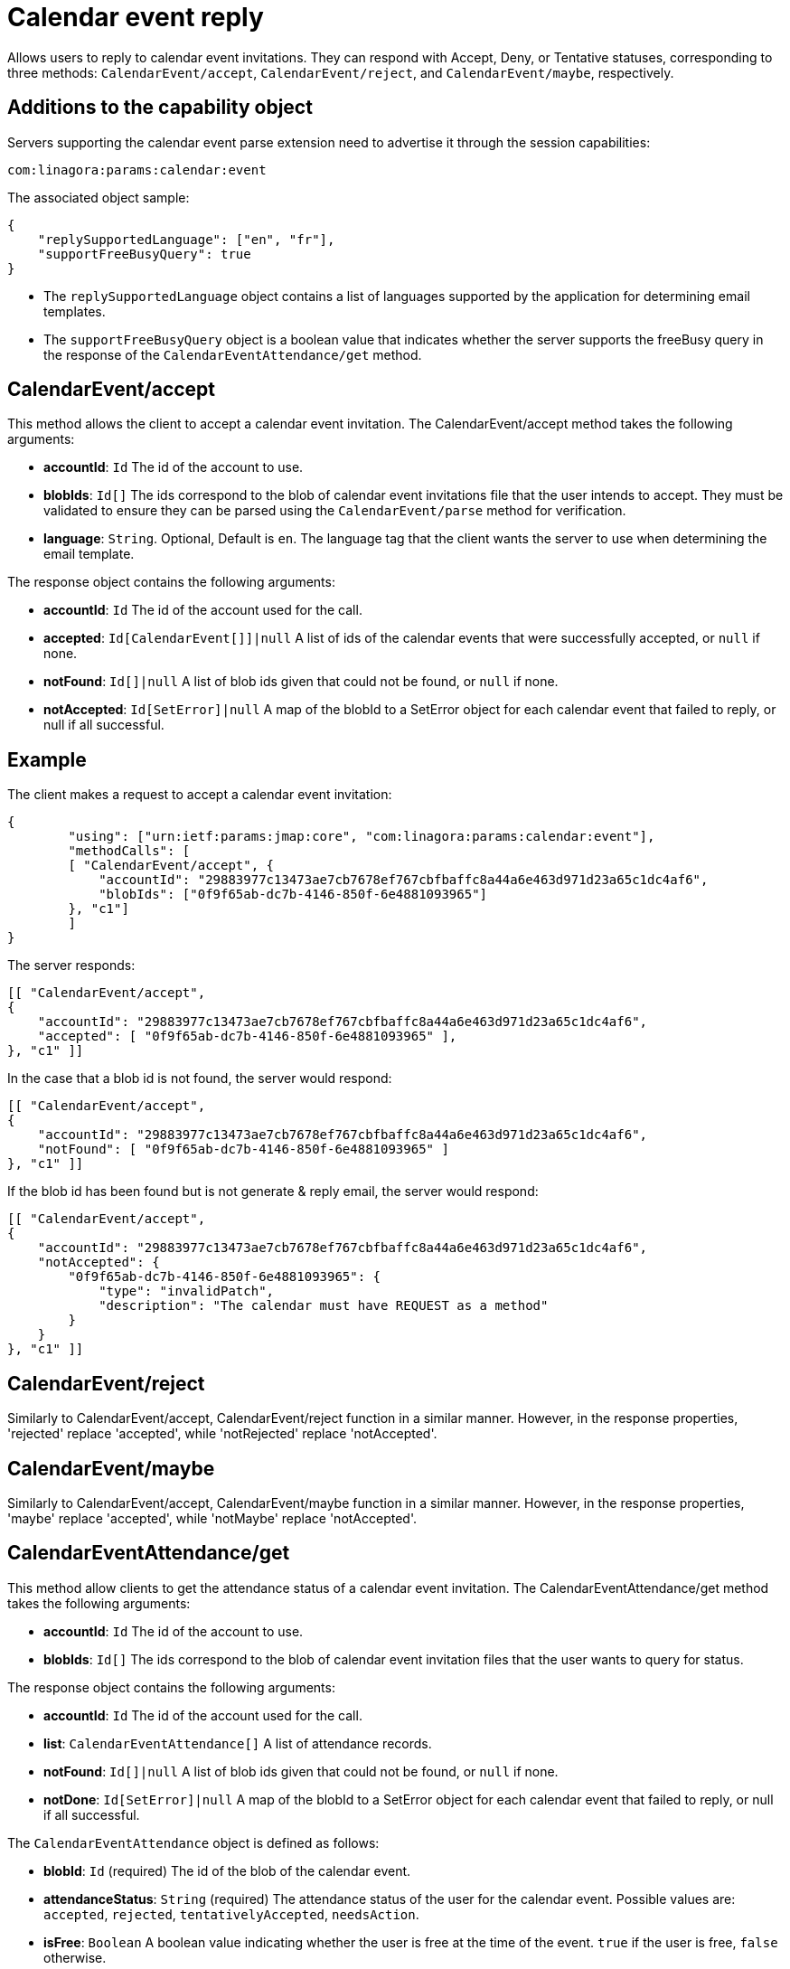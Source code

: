 = Calendar event reply
:navtitle: calendar event reply

Allows users to reply to calendar event invitations. They can respond with Accept, Deny, or Tentative statuses, corresponding to three methods: `CalendarEvent/accept`, `CalendarEvent/reject`, and `CalendarEvent/maybe`, respectively.

== Additions to the capability object

Servers supporting the calendar event parse extension need
to advertise it through the session capabilities:
....
com:linagora:params:calendar:event
....

The associated object sample:

....
{
    "replySupportedLanguage": ["en", "fr"],
    "supportFreeBusyQuery": true
}
....

- The `replySupportedLanguage` object contains a list of languages supported by the application for determining email templates.
- The `supportFreeBusyQuery` object is a boolean value that indicates whether the server supports the freeBusy query in the response of the `CalendarEventAttendance/get` method.

== CalendarEvent/accept

This method allows the client to accept a calendar event invitation.
The CalendarEvent/accept method takes the following arguments:

- *accountId*: `Id` The id of the account to use.
- *blobIds*: `Id[]` The ids correspond to the blob of calendar event invitations file that the user intends to accept.
They must be validated to ensure they can be parsed using the `CalendarEvent/parse` method for verification.
- *language*: `String`. Optional, Default is `en`. The language tag that the client wants the server to use when determining the email template.

The response object contains the following arguments:

- *accountId*: `Id` The id of the account used for the call.
- *accepted*: `Id[CalendarEvent[]]|null` A list of ids of the calendar events that were successfully accepted, or `null` if none.
- *notFound*: `Id[]|null` A list of blob ids given that could not be found, or `null` if none.
- *notAccepted*: `Id[SetError]|null`  A map of the blobId to a SetError object for each calendar event that failed to reply, or null if all successful.

== Example

The client makes a request to accept a calendar event invitation:

....
{
	"using": ["urn:ietf:params:jmap:core", "com:linagora:params:calendar:event"],
	"methodCalls": [
        [ "CalendarEvent/accept", {
            "accountId": "29883977c13473ae7cb7678ef767cbfbaffc8a44a6e463d971d23a65c1dc4af6",
            "blobIds": ["0f9f65ab-dc7b-4146-850f-6e4881093965"]
        }, "c1"]
	]
}
....

The server responds:

```
[[ "CalendarEvent/accept",
{
    "accountId": "29883977c13473ae7cb7678ef767cbfbaffc8a44a6e463d971d23a65c1dc4af6",
    "accepted": [ "0f9f65ab-dc7b-4146-850f-6e4881093965" ],
}, "c1" ]]
```

In the case that a blob id is not found, the server would respond:

```
[[ "CalendarEvent/accept",
{
    "accountId": "29883977c13473ae7cb7678ef767cbfbaffc8a44a6e463d971d23a65c1dc4af6",
    "notFound": [ "0f9f65ab-dc7b-4146-850f-6e4881093965" ]
}, "c1" ]]
```

If the blob id has been found but is not generate & reply email, the server would respond:

```
[[ "CalendarEvent/accept",
{
    "accountId": "29883977c13473ae7cb7678ef767cbfbaffc8a44a6e463d971d23a65c1dc4af6",
    "notAccepted": {
        "0f9f65ab-dc7b-4146-850f-6e4881093965": {
            "type": "invalidPatch",
            "description": "The calendar must have REQUEST as a method"
        }
    }
}, "c1" ]]
```

== CalendarEvent/reject
Similarly to CalendarEvent/accept, CalendarEvent/reject function in a similar manner.
However, in the response properties, 'rejected' replace 'accepted', while 'notRejected' replace 'notAccepted'.

== CalendarEvent/maybe
Similarly to CalendarEvent/accept, CalendarEvent/maybe function in a similar manner.
However, in the response properties, 'maybe' replace 'accepted', while 'notMaybe' replace 'notAccepted'.

== CalendarEventAttendance/get
This method allow clients to get the attendance status of a calendar event invitation.
The CalendarEventAttendance/get method takes the following arguments:

- *accountId*: `Id` The id of the account to use.
- *blobIds*: `Id[]` The ids correspond to the blob of calendar event invitation files that the user wants to query for status.

The response object contains the following arguments:

- *accountId*: `Id` The id of the account used for the call.
- *list*: `CalendarEventAttendance[]` A list of attendance records.
- *notFound*: `Id[]|null` A list of blob ids given that could not be found, or `null` if none.
- *notDone*: `Id[SetError]|null`  A map of the blobId to a SetError object for each calendar event that failed to reply, or null if all successful.

The `CalendarEventAttendance` object is defined as follows:

- *blobId*: `Id` (required) The id of the blob of the calendar event.
- *attendanceStatus*: `String` (required) The attendance status of the user for the calendar event. Possible values are: `accepted`, `rejected`, `tentativelyAccepted`, `needsAction`.
- *isFree*: `Boolean` A boolean value indicating whether the user is free at the time of the event. `true` if the user is free, `false` otherwise.

The associated `replySupportedLanguage` capability property is not needed for this method to function.

The associated `supportFreeBusyQuery` capability property is needed for the server to return the `isFree` property.

Note: The sum of sizes of arrays `list`, `notFound` and `notDone` must be equal to the size of `blobIds`, otherwise the server must return an error.

== Example

The client makes a request to get the attendance status of calendar event invitations `1_5` that was previously accepted and `1_3` that was rejected:

....
{
    "using": ["urn:ietf:params:jmap:core", "com:linagora:params:calendar:event"],
    "methodCalls": [
        [ "CalendarEventAttendance/get", {
            "accountId": "29883977c13473ae7cb7678ef767cbfbaffc8a44a6e463d971d23a65c1dc4af6",
            "blobIds": ["1_5", "1_3"]
        }, "c1"]
    ]
}
....

The server responds:

[source]
----

[[ "CalendarEventAttendance/get",
{
    "accountId": "29883977c13473ae7cb7678ef767cbfbaffc8a44a6e463d971d23a65c1dc4af6",
    "list" : [
      {
        "blobId": "1_3",
        "attendanceStatus": "rejected",
        "isFree": true
      },
      {
        "blobId": "1_5",
        "attendanceStatus": "accepted",
        "isFree":  true
      }
    ]
}, "c1" ]]
----

In the case that a blob id is not found or not accessible for current user, the server would respond:

[source]
----
[[ "CalendarEventAttendance/get",
{
    "accountId": "29883977c13473ae7cb7678ef767cbfbaffc8a44a6e463d971d23a65c1dc4af6",
    "list" : [],
    "notFound": ["0f9f65ab-dc7b-4146-850f-6e4881093965" ]
}, "c1" ]]
----

If the blob id was in an invalid format, the server would respond:

[source]
----
[[ "CalendarEventAttendance/get",
{
    "accountId": "29883977c13473ae7cb7678ef767cbfbaffc8a44a6e463d971d23a65c1dc4af6",
    "list" : [],
    "notDone": {
        "BAD_BLOB_ID": {
            "type": "invalidArguments",
            "description": "Invalid BlobId 'BAD_BLOB_ID'. Blob id needs to match this format: {message_id}_{partId1}_{partId2}_..."
        }
    }
}, "c1" ]]
----

If the number of blob ids in the request exceeds the limit (currently 16), the server would respond:

----
[
    "error",
    {
        "type": "requestTooLarge",
        "description": "The number of ids requested by the client exceeds the maximum number the server is willing to process in a single method call"
    },
    "c1"
]
----

If the event query get a scheduling conflict, `isFree` property will be `false`

----
[[ "CalendarEventAttendance/get",
{
    "accountId": "29883977c13473ae7cb7678ef767cbfbaffc8a44a6e463d971d23a65c1dc4af6",
    "list" : [
      {
        "blobId": "1_5",
        "attendanceStatus": "needsAction",
        "isFree":  false
      }
    ]
}, "c1" ]]
----

In this response, the server has detected events "1_5" conflict with another event in the same time slot.